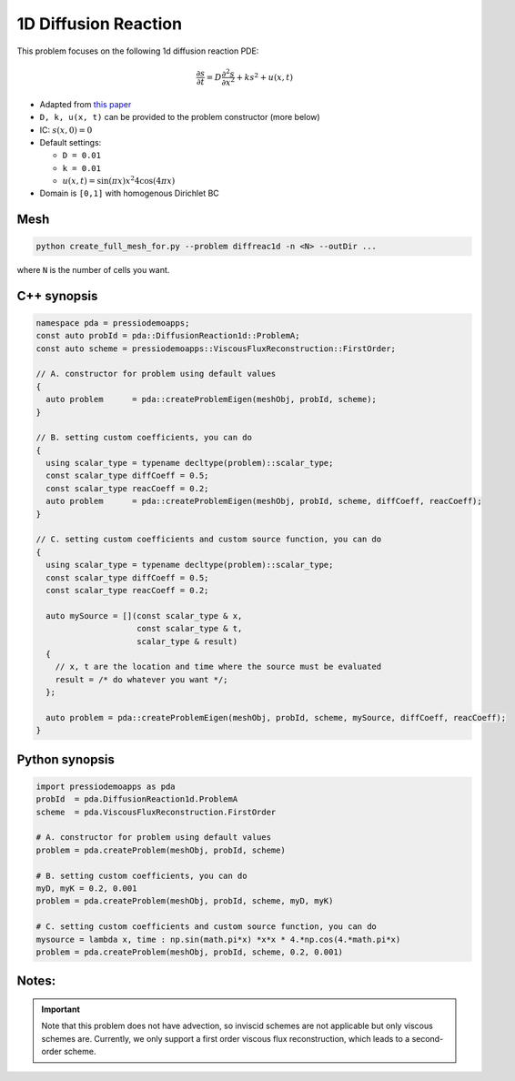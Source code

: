 1D Diffusion Reaction
=====================

This problem focuses on the following 1d diffusion reaction PDE:

.. math::

   \frac{\partial s}{\partial t} = D \frac{\partial^2 s}{\partial x^2} + k s^2 + u(x, t)


* Adapted from `this paper <https://arxiv.org/abs/1910.03193>`_

* ``D, k, u(x, t)`` can be provided to the problem constructor (more below)

* IC: :math:`s(x, 0) = 0`

* Default settings:

  - ``D = 0.01``

  - ``k = 0.01``

  - :math:`u(x, t) = \sin(\pi x) x^2 4 \cos(4 \pi x)`

* Domain is ``[0,1]`` with homogenous Dirichlet BC


Mesh
----

.. code-block:: shell

   python create_full_mesh_for.py --problem diffreac1d -n <N> --outDir ...

where ``N`` is the number of cells you want.


C++ synopsis
------------

.. code-block:: c++

   namespace pda = pressiodemoapps;
   const auto probId = pda::DiffusionReaction1d::ProblemA;
   const auto scheme = pressiodemoapps::ViscousFluxReconstruction::FirstOrder;

   // A. constructor for problem using default values
   {
     auto problem      = pda::createProblemEigen(meshObj, probId, scheme);
   }

   // B. setting custom coefficients, you can do
   {
     using scalar_type = typename decltype(problem)::scalar_type;
     const scalar_type diffCoeff = 0.5;
     const scalar_type reacCoeff = 0.2;
     auto problem      = pda::createProblemEigen(meshObj, probId, scheme, diffCoeff, reacCoeff);
   }

   // C. setting custom coefficients and custom source function, you can do
   {
     using scalar_type = typename decltype(problem)::scalar_type;
     const scalar_type diffCoeff = 0.5;
     const scalar_type reacCoeff = 0.2;

     auto mySource = [](const scalar_type & x,
			const scalar_type & t,
			scalar_type & result)
     {
       // x, t are the location and time where the source must be evaluated
       result = /* do whatever you want */;
     };

     auto problem = pda::createProblemEigen(meshObj, probId, scheme, mySource, diffCoeff, reacCoeff);
   }


Python synopsis
---------------

.. code-block:: py

   import pressiodemoapps as pda
   probId  = pda.DiffusionReaction1d.ProblemA
   scheme  = pda.ViscousFluxReconstruction.FirstOrder

   # A. constructor for problem using default values
   problem = pda.createProblem(meshObj, probId, scheme)

   # B. setting custom coefficients, you can do
   myD, myK = 0.2, 0.001
   problem = pda.createProblem(meshObj, probId, scheme, myD, myK)

   # C. setting custom coefficients and custom source function, you can do
   mysource = lambda x, time : np.sin(math.pi*x) *x*x * 4.*np.cos(4.*math.pi*x)
   problem = pda.createProblem(meshObj, probId, scheme, 0.2, 0.001)


Notes:
------

.. important::

   Note that this problem does not have advection, so inviscid schemes are not applicable
   but only viscous schemes are. Currently, we only support a first order viscous flux
   reconstruction, which leads to a second-order scheme.
